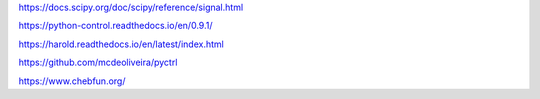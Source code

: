 
https://docs.scipy.org/doc/scipy/reference/signal.html

https://python-control.readthedocs.io/en/0.9.1/

https://harold.readthedocs.io/en/latest/index.html

https://github.com/mcdeoliveira/pyctrl

https://www.chebfun.org/



